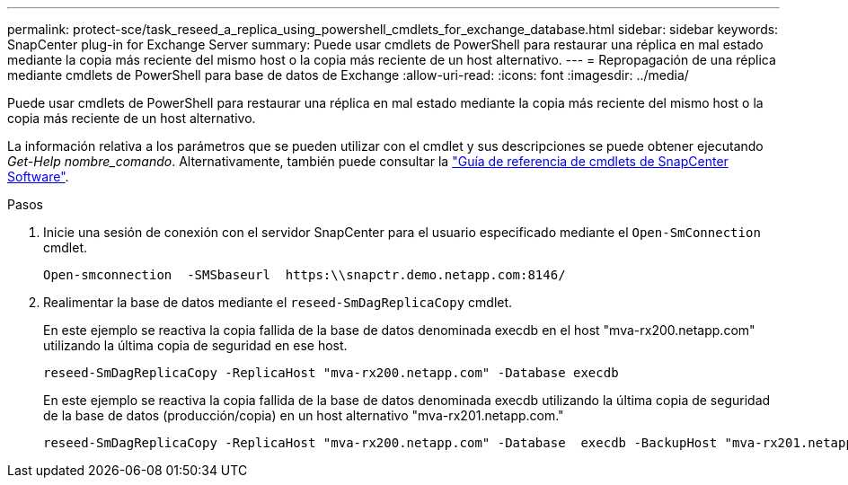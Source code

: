 ---
permalink: protect-sce/task_reseed_a_replica_using_powershell_cmdlets_for_exchange_database.html 
sidebar: sidebar 
keywords: SnapCenter plug-in for Exchange Server 
summary: Puede usar cmdlets de PowerShell para restaurar una réplica en mal estado mediante la copia más reciente del mismo host o la copia más reciente de un host alternativo. 
---
= Repropagación de una réplica mediante cmdlets de PowerShell para base de datos de Exchange
:allow-uri-read: 
:icons: font
:imagesdir: ../media/


[role="lead"]
Puede usar cmdlets de PowerShell para restaurar una réplica en mal estado mediante la copia más reciente del mismo host o la copia más reciente de un host alternativo.

La información relativa a los parámetros que se pueden utilizar con el cmdlet y sus descripciones se puede obtener ejecutando _Get-Help nombre_comando_. Alternativamente, también puede consultar la https://docs.netapp.com/us-en/snapcenter-cmdlets-49/index.html["Guía de referencia de cmdlets de SnapCenter Software"^].

.Pasos
. Inicie una sesión de conexión con el servidor SnapCenter para el usuario especificado mediante el `Open-SmConnection` cmdlet.
+
[listing]
----
Open-smconnection  -SMSbaseurl  https:\\snapctr.demo.netapp.com:8146/
----
. Realimentar la base de datos mediante el `reseed-SmDagReplicaCopy` cmdlet.
+
En este ejemplo se reactiva la copia fallida de la base de datos denominada execdb en el host "mva-rx200.netapp.com" utilizando la última copia de seguridad en ese host.

+
[listing]
----
reseed-SmDagReplicaCopy -ReplicaHost "mva-rx200.netapp.com" -Database execdb
----
+
En este ejemplo se reactiva la copia fallida de la base de datos denominada execdb utilizando la última copia de seguridad de la base de datos (producción/copia) en un host alternativo "mva-rx201.netapp.com."

+
[listing]
----
reseed-SmDagReplicaCopy -ReplicaHost "mva-rx200.netapp.com" -Database  execdb -BackupHost "mva-rx201.netapp.com"
----


